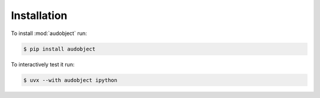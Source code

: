 Installation
============

To install :mod:`audobject` run:

.. code-block:: bash

    $ pip install audobject

To interactively test it run:

.. code-block:: bash

    $ uvx --with audobject ipython
